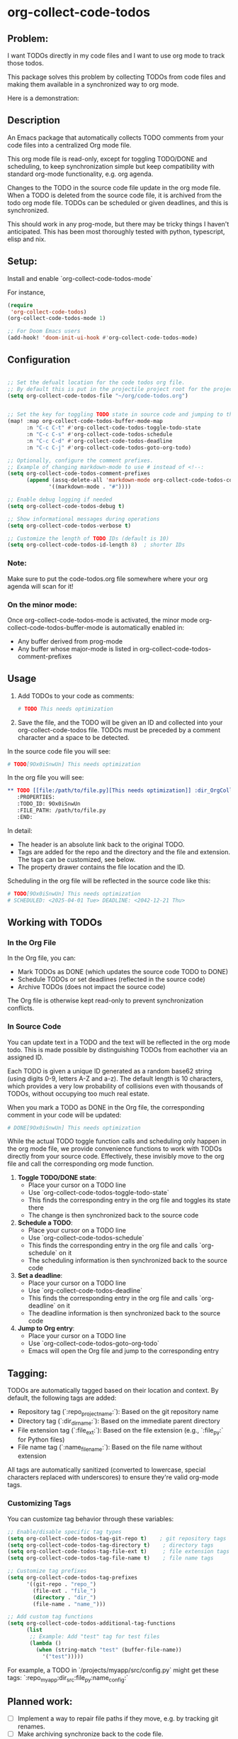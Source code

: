 * org-collect-code-todos


** Problem:

I want TODOs directly in my code files and I want to use org mode to track those todos.

This package solves this problem by collecting TODOs from code files and making them available in a synchronized way to org mode.

Here is a demonstration:

[[file:output.gif]]
** Description

An Emacs package that automatically collects TODO comments from your code files into a centralized Org mode file.

This org mode file is read-only, except for toggling TODO/DONE and scheduling, to keep synchronization simple but keep compatibility with standard org-mode functionality, e.g. org agenda.

Changes to the TODO in the source code file update in the org mode file. When a TODO is deleted from the source code file, it is archived from the todo org mode file. TODOs can be scheduled or given deadlines, and this is synchronized.

This should work in any prog-mode, but there may be tricky things I haven't anticipated. This has been most thoroughly tested with python, typescript, elisp and nix.

** Setup:

Install and enable `org-collect-code-todos-mode`

For instance,

#+begin_src emacs-lisp :tangle yes
(require
 'org-collect-code-todos)
(org-collect-code-todos-mode 1)

;; For Doom Emacs users
(add-hook! 'doom-init-ui-hook #'org-collect-code-todos-mode)
#+end_src

** Configuration

#+begin_src emacs-lisp :tangle yes

;; Set the defualt location for the code todos org file.
;; By default this is put in the projectile project root for the project of a given source file.
(setq org-collect-code-todos-file "~/org/code-todos.org")


;; Set the key for toggling TODO state in source code and jumping to the org entry
(map! :map org-collect-code-todos-buffer-mode-map
      :n "C-c C-t" #'org-collect-code-todos-toggle-todo-state
      :n "C-c C-s" #'org-collect-code-todos-schedule
      :n "C-c C-d" #'org-collect-code-todos-deadline
      :n "C-c C-j" #'org-collect-code-todos-goto-org-todo)

;; Optionally, configure the comment prefixes.
;; Example of changing markdown-mode to use # instead of <!--:
(setq org-collect-code-todos-comment-prefixes
      (append (assq-delete-all 'markdown-mode org-collect-code-todos-comment-prefixes)
             '((markdown-mode . "#"))))

;; Enable debug logging if needed
(setq org-collect-code-todos-debug t)

;; Show informational messages during operations
(setq org-collect-code-todos-verbose t)

;; Customize the length of TODO IDs (default is 10)
(setq org-collect-code-todos-id-length 8)  ; shorter IDs
#+end_src

#+RESULTS:
: ((emacs-lisp-mode . ;;) (python-mode . #) (c-mode . //) (c++-mode . //) (java-mode . //) (js-mode . //) (css-mode . /*) (html-mode . <!--) (markdown-mode . #))

*** Note:
Make sure to put the code-todos.org file somewhere where your org agenda will scan for it!

*** On the minor mode:
Once org-collect-code-todos-mode is activated, the minor mode org-collect-code-todos-buffer-mode is automatically enabled in:
- Any buffer derived from prog-mode
- Any buffer whose major-mode is listed in org-collect-code-todos-comment-prefixes

** Usage

1. Add TODOs to your code as comments:
   
   #+begin_src python
   # TODO This needs optimization
   #+end_src

2. Save the file, and the TODO will be given an ID and collected into your org-collect-code-todos file. TODOs must be preceded by a comment character and a space to be detected.

In the source code file you will see:

   #+begin_src python
# TODO[9Ox0iSnwUn] This needs optimization
   #+end_src


In the org file you will see:

#+begin_src org
** TODO [[file:/path/to/file.py][This needs optimization]] :dir_OrgCollectCodeTodos:name_test:ext_py:repo_OrgCollectCodeTodos:
   :PROPERTIES:
   :TODO_ID: 9Ox0iSnwUn
   :FILE_PATH: /path/to/file.py
   :END:
#+end_src

In detail:
- The header is an absolute link back to the original TODO.
- Tags are added for the repo and the directory and the file and extension. The tags can be customized, see below.
- The property drawer contains the file location and the ID.

Scheduling in the org file will be reflected in the source code like this:

#+begin_src python
# TODO[9Ox0iSnwUn] This needs optimization
# SCHEDULED: <2025-04-01 Tue> DEADLINE: <2042-12-21 Thu>
#+end_src


** Working with TODOs

*** In the Org File

In the Org file, you can:
   - Mark TODOs as DONE (which updates the source code TODO to DONE)
   - Schedule TODOs or set deadlines (reflected in the source code)
   - Archive TODOs (does not impact the source code)

The Org file is otherwise kept read-only to prevent synchronization conflicts.

*** In Source Code

You can update text in a TODO and the text will be reflected in the org mode todo. This is made possible by distinguishing TODOs from eachother via an assigned ID.

Each TODO is given a unique ID generated as a random base62 string (using digits 0-9,
letters A-Z and a-z). The default length is 10 characters, which provides a very low
probability of collisions even with thousands of TODOs, without occupying too much real estate.

When you mark a TODO as DONE in the Org file, the corresponding comment in your code will be updated:
   
#+begin_src python
# DONE[9Ox0iSnwUn] This needs optimization
#+end_src

While the actual TODO toggle function calls and scheduling only happen in the org mode file, we provide convenience functions to work with TODOs directly from your source code. Effectively, these invisibly move to the org file and call the corresponding org mode function.

1. *Toggle TODO/DONE state*:
   - Place your cursor on a TODO line
   - Use `org-collect-code-todos-toggle-todo-state`
   - This finds the corresponding entry in the org file and toggles its state there
   - The change is then synchronized back to the source code

2. *Schedule a TODO*:
   - Place your cursor on a TODO line
   - Use `org-collect-code-todos-schedule`
   - This finds the corresponding entry in the org file and calls `org-schedule` on it
   - The scheduling information is then synchronized back to the source code

3. *Set a deadline*:
   - Place your cursor on a TODO line
   - Use `org-collect-code-todos-deadline`
   - This finds the corresponding entry in the org file and calls `org-deadline` on it
   - The deadline information is then synchronized back to the source code

4. *Jump to Org entry*:
   - Place your cursor on a TODO line
   - Use `org-collect-code-todos-goto-org-todo`
   - Emacs will open the Org file and jump to the corresponding entry

** Tagging:

TODOs are automatically tagged based on their location and context. By default, the following tags are added:

- Repository tag (`:repo_projectname:`): Based on the git repository name
- Directory tag (`:dir_dirname:`): Based on the immediate parent directory
- File extension tag (`:file_ext:`): Based on the file extension (e.g., `:file_py:` for Python files)
- File name tag (`:name_filename:`): Based on the file name without extension

All tags are automatically sanitized (converted to lowercase, special characters replaced with underscores) to ensure they're valid org-mode tags.

*** Customizing Tags

You can customize tag behavior through these variables:

#+begin_src emacs-lisp
;; Enable/disable specific tag types
(setq org-collect-code-todos-tag-git-repo t)    ; git repository tags
(setq org-collect-code-todos-tag-directory t)    ; directory tags
(setq org-collect-code-todos-tag-file-ext t)     ; file extension tags
(setq org-collect-code-todos-tag-file-name t)    ; file name tags

;; Customize tag prefixes
(setq org-collect-code-todos-tag-prefixes
      '((git-repo . "repo_")
        (file-ext . "file_")
        (directory . "dir_")
        (file-name . "name_")))

;; Add custom tag functions
(setq org-collect-code-todos-additional-tag-functions
      (list
       ;; Example: Add "test" tag for test files
       (lambda ()
         (when (string-match "test" (buffer-file-name))
           '("test")))))
#+end_src

For example, a TODO in `/projects/myapp/src/config.py` might get these tags:
`:repo_myapp:dir_src:file_py:name_config:`

** Planned work:
- [ ] Implement a way to repair file paths if they move, e.g. by tracking git renames.
- [ ] Make archiving synchronize back to the code file.
- [ ] Support keywords other than TODO/DONE
- [ ] Potentially make the tags update if the file changes, etc.

** Other notes:

Large amounts of this were written by Claude 3.7 using aider.
